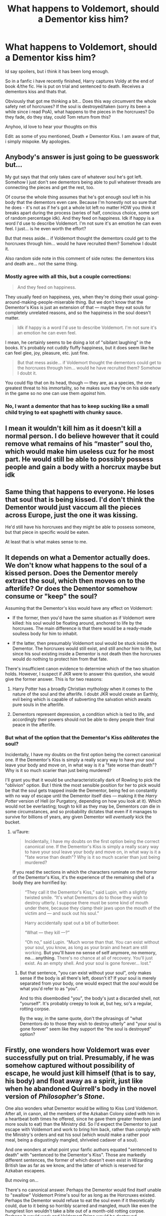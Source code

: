 #+TITLE: What happens to Voldemort, should a Dementor kiss him?

* What happens to Voldemort, should a Dementor kiss him?
:PROPERTIES:
:Author: Ninodonlord
:Score: 10
:DateUnix: 1547247343.0
:DateShort: 2019-Jan-12
:FlairText: Discussion
:END:
Id say spoilers, but i think it has been long enough.

So in a fanfic i have recently finished, Harry captures Voldy at the end of book 4/the fic. He is put on trial and sentenced to death. Receives a dementors kiss and thats that.

Obviously that got me thinking a bit... Does this way circumvent the whole safety net of horcruxes? If the soul is destroyed/taken (sorry its been a while since i read PoA), what happens to the pieces in the horcruxes? Do they fade, do they stay, could Tom return from this?

Anyhoo, id love to hear your thoughts on this

Edit: as some of you mentioned, Death ≠ Dementor Kiss. I am aware of that, i simply mispoke. My apologies.


** Anybody's answer is just going to be guesswork but...

My gut says that that only takes care of whatever soul he's got left. Somehow I just don't see dementors being able to pull whatever threads are connecting the pieces and get the rest, too.

Of course the whole thing assumes that he's got enough soul left in his body that the dementors even care. Because I'm honestly not so sure that he does - it's not as if he's got a whole lot left no matter HOW you think it breaks apart during the process (series of half, concious choice, some sort of random percentage idk). And they feed on happiness. Idk if happy is a word I'd use to describe Voldemort. I'm not sure it's an emotion he can even feel. I just... is he even worth the effort?

But that mess aside... if Voldemort thought the dementors could get to the horcruxes through him... would he have recruited them? Somehow I doubt it.

Also random side note in this comment of side notes: the dementors kiss and death are... not the same thing.
:PROPERTIES:
:Author: gray-streaks
:Score: 15
:DateUnix: 1547249155.0
:DateShort: 2019-Jan-12
:END:

*** Mostly agree with all this, but a couple corrections:

#+begin_quote
  And they feed on happiness.
#+end_quote

They usually feed on happiness, yes, when they're doing their usual going-around-making-people-miserable thing. But we don't know that the Dementor's Kiss is just an extension of that --- maybe they eat souls for completely unrelated reasons, and so the happiness in the soul doesn't matter.

#+begin_quote
  Idk if happy is a word I'd use to describe Voldemort. I'm not sure it's an emotion he can even feel.
#+end_quote

I mean, he certainly seems to be doing a lot of "sibilant laughing" in the books. It's probably not cuddly fluffy happiness, but it does seem like he can feel glee, joy, pleasure, etc. just fine.

#+begin_quote
  But that mess aside... if Voldemort thought the dementors could get to the horcruxes through him... would he have recruited them? Somehow I doubt it.
#+end_quote

You could flip that on its head, though --- they are, as a species, the one greatest threat to his immortality, so he makes sure they're on his side early in the game so no one can use them /against/ him.
:PROPERTIES:
:Author: Achille-Talon
:Score: 6
:DateUnix: 1547249475.0
:DateShort: 2019-Jan-12
:END:


*** No, I want a dementor that has to keep sucking like a small child trying to eat spaghetti with chunky sauce.
:PROPERTIES:
:Author: SMTRodent
:Score: 2
:DateUnix: 1547311692.0
:DateShort: 2019-Jan-12
:END:


** I mean it wouldn't kill him as it doesn't kill a normal person. I do believe however that it could remove what remains of his “master” soul tho, which would make him useless cuz for he most part. He would still be able to possibly possess people and gain a body with a horcrux maybe but idk
:PROPERTIES:
:Author: GravityMyGuy
:Score: 2
:DateUnix: 1547261030.0
:DateShort: 2019-Jan-12
:END:


** Same thing that happens to everyone. He loses that soul that is being kissed. I'd don't think the Dementor would just vaccum all the pieces across Europe, just the one it was kissing.

He'd still have his horcruxes and they might be able to possess someone, but that piece in specific would be eaten.

At least that is what makes sense to me.
:PROPERTIES:
:Author: NaoSouONight
:Score: 2
:DateUnix: 1547274313.0
:DateShort: 2019-Jan-12
:END:


** It depends on what a Dementor actually does. We don't know what happens to the soul of a kissed person. Does the Dementor merely extract the soul, which then moves on to the afterlife? Or does the Dementor somehow consume or "keep" the soul?

Assuming that the Dementor's kiss would have any effect on Voldemort:

- If the former, then you'd have the same situation as if Voldemort were killed: his soul would be floating around, anchored to life by the horcruxes. The main difference is that there would be a ready-made soulless body for him to inhabit.

- If the latter, then presumably Voldemort soul would be stuck inside the Dementor. The horcruxes would still exist, and still anchor him to life, but since his soul existing inside a Dementor is not death then the horcruxes would do nothing to protect him from that fate.

There's insufficient canon evidence to determine which of the two situation holds. However, I suspect if JKR were to answer this question, she would give the former answer. This is for two reasons:

1. Harry Potter has a broadly Christian mythology when it comes to the nature of the soul and the afterlife. I doubt JKR would create an Earthly, evil being which is capable of subverting the salvation which awaits pure souls in the afterlife.

2. Dementors represent depression, a condition which is tied to life, and accordingly their powers should not be able to deny people their final peace in the afterlife.
:PROPERTIES:
:Author: Taure
:Score: 2
:DateUnix: 1547282372.0
:DateShort: 2019-Jan-12
:END:

*** But what of the option that the Dementor's Kiss /obliterates/ the soul?

Incidentally, I have my doubts on the first option being the correct canonical one. If the Dementor's Kiss is simply a really scary way to have your soul leave your body and move on, in what way is it a "fate worse than death"? Why is it so much scarier than just being murdered?

I'll grant you that it would be uncharacteristically dark of Rowling to pick the "oblivion" option. But I think the most sensible position for her to pick would be that the soul gets trapped inside the Dementor, being fed on constantly with no way of escape until the Dementor itself dies --- making it the /Harry Potter/ version of Hell (or Purgatory, depending on how you look at it). Which would not be everlasting; tough to kill as they may be, Dementors /can/ die in some circumstances, and so probability dictates that even if it manages to survive for billions of years, any given Dementor will /eventually/ kick the bucket.
:PROPERTIES:
:Author: Achille-Talon
:Score: 2
:DateUnix: 1547290689.0
:DateShort: 2019-Jan-12
:END:

**** u/Taure:
#+begin_quote
  Incidentally, I have my doubts on the first option being the correct canonical one. If the Dementor's Kiss is simply a really scary way to have your soul leave your body and move on, in what way is it a "fate worse than death"? Why is it so much scarier than just being murdered?
#+end_quote

If you read the sections in which the characters ruminate on the horror of the Dementor's Kiss, it's the experience of the remaining shell of a body they are horrified by:

#+begin_quote
  “They call it the Dementor's Kiss,” said Lupin, with a slightly twisted smile. “It's what Dementors do to those they wish to destroy utterly. I suppose there must be some kind of mouth under there, because they clamp their jaws upon the mouth of the victim and --- and suck out his soul.”

  Harry accidentally spat out a bit of butterbeer.

  “What --- they kill ---?”

  “Oh no,” said Lupin. “Much worse than that. You can exist without your soul, you know, as long as your brain and heart are still working. *But you'll have no sense of self anymore, no memory, no... anything.* There's no chance at all of recovery. You'll just exist. As an empty shell. And your soul is gone forever... lost.”
#+end_quote
:PROPERTIES:
:Author: Taure
:Score: 2
:DateUnix: 1547291860.0
:DateShort: 2019-Jan-12
:END:

***** But that sentence, "you can exist without your soul", only makes sense if the body is all there's left, doesn't it? If your soul is merely separated from your body, one would expect that the /soul/ would be what you'd refer to as "you".

And to this disembodied "you", the body's just a discarded shell, not "yourself". It's probably creepy to look at, but hey, so's a regular, rotting corpse.

By the way, in the same quote, don't the phrasings of "what Dementors do to those they wish to destroy utterly" and "your soul is gone forever" seem like they support the "the soul is destroyed" option?
:PROPERTIES:
:Author: Achille-Talon
:Score: 2
:DateUnix: 1547294317.0
:DateShort: 2019-Jan-12
:END:


** Firstly, one wonders how Voldemort was ever successfully put on trial. Presumably, if he was somehow captured without possibility of escape, he would just kill himself (that is to say, his body) and float away as a spirit, just like when he abandoned Quirrell's body in the novel version of /Philosopher's Stone/.

One also wonders what Dementor would be willing to Kiss Lord Voldemort. After all, in canon, all the members of the Azkaban Colony sided with him in a heartbeat both times he offered, since he gave them greater freedom (and more souls to eat) than the Ministry did. So I'd expect the Dementor to just escape with Voldemort and work to bring him back, rather than comply with the Ministry's orders and eat his soul (which would make a rather poor meal, being a disgustingly mangled, shriveled cadaver of a soul).

And one wonders at what point your fanfic authors equated "sentenced to death" with "sentenced to the Dementor's Kiss". Those are markedly different sentences, the former of which doesn't even exist in Wizarding British law as far as we know, and the latter of which is reserved for Azkaban escapees.

But moving on...

There's no canonical answer. Perhaps the Dementor would find itself unable to "swallow" Voldemort Prime's soul for as long as the Horcruxes existed. Perhaps the Dementor would refuse to eat the soul even if it theoretically could, due to it being so horribly scarred and mangled, much like even the hungriest lion wouldn't take a bite out of a month-old rotting corpse. Perhaps it would work and Voldemort Prime would be destroyed.

On the other hand, it seems clear to me that having a Dementor swallow Voldemort Prime's soul^{and mark that we don't even know what this does, trap the soul in eternal suffering or dissolve it or /what/} would do diddly-squat to the Soul-Shards in the Horcruxes. The whole point of Horcruxes is that they're split from the main soul.

So theoretically, any of the surviving Horcruxes could get a body for itself, like Diarymort did in /CoS/, and, realizing the original Lord Voldemort was dead and gone, decide to take up the mantle. However, Horcruxes aren't protected by each other (Diarymort died for good when the Diary was stabbed, without the existence of the other Horcruxes mattering an inch), and, already being cast-off soul-shards, I doubt they have enough substance to create Horcruxes of their own --- I think Diarymort would have blown up in a Chamber-shattering KABOOM if he'd tried to create a meta-Horcrux.

This creates interesting possibilities, as this leaves the incarnate-Horcruxes much more vulnerable than the main Voldemort with no way to protect themselves further. Best they could do would be to hide the Horcruxes their sprang from /really really well/, but the moment someone who knows /Fiendfyre/ finds them, they're goners. So perhaps the Horcrux-Voldemorts would be a little less brazen about their plans of conquest, their fear of death overpowering their powerlust, and they'd live obscure lives under false identities, cursing fate and desperately researching some way to grant themselves full existence and immortality.
:PROPERTIES:
:Author: Achille-Talon
:Score: 5
:DateUnix: 1547248220.0
:DateShort: 2019-Jan-12
:END:

*** I should probably clarify a bit. The plan during GoF is mainly the same. Harry arrives at the Graveyard, but chooses to sacrifice himself to stop his fellow champion (Fleur this time around) from dying. The horcrux in Harry takes the hit and he survives.

He takes Voldemort by surprise, disarming and stunning him, then takes him back to the castle via the Cup. Voldemort is put in custody, so he cant kill himself. He is put on trial, refuses to speak, is put under veritaserum, then sentenced to a Dementors Kiss (i mispoke here, my bad)

Since this is before he has a body larger than a fetus, and hasnt even talked to the dementors, they are not opposing the ministry and as such he is kissed.

Regarding the rest of your reply, i think i agree. The shards wont be able to create horcruxes themselves but may gain sentience given enough time.
:PROPERTIES:
:Author: Ninodonlord
:Score: 2
:DateUnix: 1547248671.0
:DateShort: 2019-Jan-12
:END:

**** u/Achille-Talon:
#+begin_quote
  The horcrux in Harry takes the hit and he survives.
#+end_quote

/Gnashes Teeth/ That's not how this works!!!... (Sigh)

#+begin_quote
  Voldemort is put in custody, so he cant kill himself.
#+end_quote

You're telling me Voldemort lacks the wandless magic to self-Force-Choke or something? I find that extremely unlikely. And besides, he could just "float away" from Quirrell without requiring Quirrell to die first; who's to say he couldn't he do the same here with his fœtus-form? Oh well.

#+begin_quote
  Since this is before he has a body larger than a fetus, and hasnt even talked to the dementors, they are not opposing the ministry and as such he is kissed.
#+end_quote

But it's not a matter of having talked to the Dementors again. The Dark Lord's alliance with the Azkaban Dementors dates back to the First War --- he didn't have to convince them all over again, they just instantly jumped ship once he let them know he wasn't quite as dead as the Ministry had said. From there it naturally follows that if they just let all his followers escape, they'd be back to the old arrangement, so that's what the Dementors did.

So the moment the Dementors heard the Ministry had captured Voldemort, they'd start thinking up ways to break him out so they can go back to the good old days days of roaming free throughout England and Kissing everyone they please. And when the Ministry requested a Dementor executioner come over to Kiss him, well, the course of action to enact the breakout would be obvious.
:PROPERTIES:
:Author: Achille-Talon
:Score: 2
:DateUnix: 1547249211.0
:DateShort: 2019-Jan-12
:END:

***** u/avittamboy:
#+begin_quote
  Gnashes Teeth That's not how this works!!!... (Sigh)

  Voldemort is put in custody, so he cant kill himself.

  You're telling me Voldemort lacks the wandless magic to self-Force-Choke? I find that extremely unlikely
#+end_quote

One moment you're gritting your teeth over fanon interpretation of the ridiculously stupid martyr moment, and the next moment you're sort of wondering why fanon powers don't make the cut.

#+begin_quote
  But it's not a matter of having talked to the Dementors again. The Dark Lord's alliance with the Azkaban Dementors dates back to the First War --- he didn't have to convince them all over again, they just instantly jumped ship once he let them know he wasn't quite as dead as the Ministry had said
#+end_quote

They're not going to join him if he's weak enough to get captured by a 14 yo and a 17 yo, which was the scenario of OP's question.
:PROPERTIES:
:Author: avittamboy
:Score: 6
:DateUnix: 1547250340.0
:DateShort: 2019-Jan-12
:END:

****** u/Achille-Talon:
#+begin_quote
  They're not going to join him if he's weak enough to get captured by a 14 yo and a 17 yo, which was the scenario of OP's question.
#+end_quote

I doubt Dementors think in those terms. Being amortal creatures who seem to just coalesce into existence like fungus and never age past that point, they would have at best a shaky grasp of what it /means/ for a wizard to be 14 as opposed to 67. In both cases, that's rather young for a Dementor. It may not occur to them to assume that a 14-year-old wizard would tend to be less skilled than an older one, per se.

Besides, this is assuming the Dementors know the circumstances in which Voldemort were captured.
:PROPERTIES:
:Author: Achille-Talon
:Score: 3
:DateUnix: 1547250597.0
:DateShort: 2019-Jan-12
:END:

******* u/avittamboy:
#+begin_quote
  this is assuming the Dementors know the circumstances in which Voldemort were captured
#+end_quote

I'll say that being bested by a half-breed and a relatively poor halfblood wizard would feature in Voldemort's worst memories. I'm going to go and say that there's some form of impassable Legilimency behind the Dementors' ability to make people relive their worst memories, so they can clearly see Voldemort getting bested. If not impassable legilimency, then Voldemort would be injected with so many drugs that he can't properly employ Occlumency.

#+begin_quote
  what it means for a wizard to be 14 as opposed to 67
#+end_quote

Albus sort of implies there is a considerable difference between a 16 yo and a 18 yo wizard in the cave, and that even the magic of the inanimate boat can detect that difference. If inherent magic can detect the difference, I see no reason why a creature of magic couldn't. They don't treat bystanders and their prey any differently because the author intended them to be that way, I think.

Also the very fact that Voldemort got himself captured and imprisoned by the Ministry gives anyone the idea that he's not as powerful as he claims to be. Not very good for a Dark Lord to get captured like a common criminal.
:PROPERTIES:
:Author: avittamboy
:Score: 3
:DateUnix: 1547252872.0
:DateShort: 2019-Jan-12
:END:

******** u/Achille-Talon:
#+begin_quote
  I'll say that being bested by a half-breed and a relatively poor halfblood wizard
#+end_quote

He'd still be upset for reasons of their being teenagers, but I don't think their blood status would matter much to him. It's widely believed that he doesn't put much stock in blood-purity per se, but merely upholds its traditions and appearances so the Blood-Purists will do his bidding (his genuine position appears closer to Grindelwald's: Muggles are inferior beings, but a magical's a magical, and if they renounce their non-wizard family and embrace their powers there's nothing wrong with being a half-blood or even Muggle-born /per se/).

#+begin_quote
  I'm going to go and say that there's some form of impassable Legilimency behind the Dementors' ability to make people relive their worst memories, so they can clearly see Voldemort getting bested.
#+end_quote

I agree that not even Voldemort could block a Dementor trying to read his memories. But I'd also argue that the Dementor, upon meeting his old ally again, wouldn't spontaneously jump to aggressively trying to make him relive his worst memory to feed on his emotions.
:PROPERTIES:
:Author: Achille-Talon
:Score: 2
:DateUnix: 1547253341.0
:DateShort: 2019-Jan-12
:END:

********* u/avittamboy:
#+begin_quote
  embrace their powers there's nothing wrong with being a half-blood or even Muggle-born per se
#+end_quote

Yes, he has Snape working for him, and he offers Harry a place in his ranks twice, and approached Lily once apparently.

He's not obsessed with blood purity, but he's quite intent on eugenics and overall purity of humans. He makes his distaste of half humans and beings not fully human clear quite a few times with Hagrid and Lupin's marriage with Tonks. He definitely views goblins as inferior, but does respect Flitwick (probably because of Flitwick's ability, as you said).

#+begin_quote
  But I'd also argue that the Dementor, upon meeting his old ally again, wouldn't spontaneously jump to aggressively trying to make him relive his worst memory to feed on his emotions.
#+end_quote

I think that Dementors would have turned their backs on Voldemort as soon as he was destroyed the first time. They definitely strike me as fair weather allies - ones that will stab you in the back the moment they sense an opportunity. Albus (and everyone else) often says that they're twisted beings whose only desire is to feast on happiness and breed - sort of like a very primitive, feral animal, albeit one capable of higher thought where necessary.
:PROPERTIES:
:Author: avittamboy
:Score: 2
:DateUnix: 1547270322.0
:DateShort: 2019-Jan-12
:END:

********** u/Achille-Talon:
#+begin_quote
  but he's quite intent on eugenics and overall purity of humans. He makes his distaste of half humans and beings not fully human clear quite a few times with Hagrid and Lupin's marriage with Tonks.
#+end_quote

What makes you think /these/ comments are any more sincerer than his protests of blood-purity before the Death Eaters?

In truth, my impression is that Lord Voldemort generally despises everyone as pathetic peons that are hopelessly beneath him. Wizard and Muggle and Creature alike. It's politically advantageous for him to pretend that he doesn't feel that way about pure-blood wizards, so he turns off the demeaning comments for them and them alone, all while continuing to spout insults at everybody else. End result is he /looks/ like a human-supremacist blood-purist rather than the omnicidal misanthrope he really is.

#+begin_quote
  They definitely strike me as fair weather allies - ones that will stab you in the back the moment they sense an opportunity.
#+end_quote

Sure, but I don't think this necessarily translates to them not helping Voldemort get back to power if he asked. It's not a /sure/ bet, of course, but a shot at returning to the "Voldemort lets us roam free and eat whatever souls we like" state of events, I think, would always outweigh the status-quo of "the Ministry confine us to the Island, don't give us much of a turnover of food-sources, and only ever let us eat a soul once in a blue moon".
:PROPERTIES:
:Author: Achille-Talon
:Score: 2
:DateUnix: 1547290243.0
:DateShort: 2019-Jan-12
:END:


********* When's it ever actually said that the Dementors had defected in the first war? Before being reborn as snakeman!Voldemort the war seemed more wizard-driven than creature-driven, the Acromantulas only joining in later on too. It wasn't until after a number of the Death Eaters had spent quite a while in Azkaban and THEN the Ministry bungled things for years that the Dementors defected, perhaps having been swayed by exposure to the vileness of the incarcerated Death Eaters and finding a complementary resonance with them...

But as of the third task of the Triwizard Tournament the dementors had no obligation to do anything for homuncuMort.
:PROPERTIES:
:Author: tehdoctorr
:Score: 2
:DateUnix: 1547258225.0
:DateShort: 2019-Jan-12
:END:

********** u/Achille-Talon:
#+begin_quote
  When's it ever actually said that the Dementors had defected in the first war?
#+end_quote

I'm pretty sure this is the reason they went off easy on the inner circle Death Eaters in the interim, and thus why they are still mostly functional after over a decade in Azkaban when Voldemort frees them. But I could be wrong --- the /Harry Potter Wiki/ doesn't seem to record any such thing...

#+begin_quote
  Before being reborn as snakeman!Voldemort
#+end_quote

There it's /my/ turn to correct your fanon. Voldemort didn't significantly change appearance in his Resurrection, and if he did, it was not because of the resurrection itself but because he'd made an additional Horcrux in the meantime (Nagini). He already looked basically the same in 1981 as he does in 1994.

#+begin_quote
  the Acromantulas only joining in later on too.
#+end_quote

This is not technically false but a bit of a misleading statement. The Acromantulas never joined Voldemort. They were a third distinct side in the Battle of Hogwarts, whose grudge was, in fact, mostly with Voldemort, though by that point, without Aragog to lead them, they were too unfocused to pay any heed to the fact that not every wizard is a Death Eater.

If there's one "evil-looking" species that would /never ever/ join Voldemort, it's the Children of Aragog. Voldemort is, after all, responsible for blinding their patriarch and driving them into the Forbidden Forest in hiding and for awakening their ancestral enemy the Basilisk... and all that's /before/, in /Deathly Hallows/, he callously drives the entire colony out of their home clearing so he can make it his base. (The clearing where Harry gets hit by the Killing Curse is Aragog's lair emptied of spiders, if you never made the connection.)
:PROPERTIES:
:Author: Achille-Talon
:Score: 3
:DateUnix: 1547289930.0
:DateShort: 2019-Jan-12
:END:


***** u/Ninodonlord:
#+begin_quote
  Gnashes Teeth That's not how this works!!!... (Sigh)
#+end_quote

Mate its a fanfic :D i dont read it because its completely accurate or as well written as the books.

#+begin_quote
  You're telling me Voldemort lacks the wandless magic to self-Force-Choke? I find that extremely unlikely. Oh well.
#+end_quote

As far as i know, choking yourself without any tools is quite hard. Even if you have the willpower to do it long enough, as soon as you pass out your lower brain regions should kick in and start breathing again. I doubt wandless magic keeps working when you pass out.

#+begin_quote
  So the moment the Dementors heard the Ministry had captured Voldemort, they'd start thinking up ways to break him out so they can go back to the good old days days of roaming free throughout England and Kissing everyone they please. And when the Ministry requested a Dementor executioner come over to Kiss him, well, the course of action to enact the breakout would be obvious.
#+end_quote

I actually dont see dementors as that smart. I mean all they do in the books seems pretty reactionary, even if they have to be smart enough to make alliances and such. Also, how would the dementors know Voldemort was captured? They are generally avoided from what i gather and probably wont be told who they are smooching, especially this particulare case, since their mentioned alliance during the first war, right?
:PROPERTIES:
:Author: Ninodonlord
:Score: 3
:DateUnix: 1547249949.0
:DateShort: 2019-Jan-12
:END:

****** u/Achille-Talon:
#+begin_quote
  I actually dont see dementors as that smart.
#+end_quote

I conceive of them as of roughly human intelligence; they don't have much of a civilization simply because they don't have any physical needs that a society might fulfill --- they don't need a roof over their heads, they don't need physical rest or food, they'd too unkillable to need weapons, and since they're telepaths they don't give a damn about written language.
:PROPERTIES:
:Author: Achille-Talon
:Score: 2
:DateUnix: 1547250416.0
:DateShort: 2019-Jan-12
:END:

******* Fair point :) its interesting to think what a dementors thought process might be ^{^}
:PROPERTIES:
:Author: Ninodonlord
:Score: 1
:DateUnix: 1547250606.0
:DateShort: 2019-Jan-12
:END:


****** u/Achille-Talon:
#+begin_quote
  They are generally avoided from what i gather and probably wont be told who they are smooching, especially this particulare case, since their mentioned alliance during the first war, right?
#+end_quote

That's a clever explanation, but I'd still expect the chosen Dementor to pull back when he actually sees who it is he's supposed to be kissing. (And make no mistake, Voldemort would be unmistakable to a Dementor's "soul-sense". Ain't no two wizards in the universe with a soul in the same sorry state as Tom Riddle.)
:PROPERTIES:
:Author: Achille-Talon
:Score: 2
:DateUnix: 1547250667.0
:DateShort: 2019-Jan-12
:END:

******* u/Ninodonlord:
#+begin_quote
  That's a clever explanation
#+end_quote

Im pulling it all out of my ass tbh, its not my fic, i dont know what logic the Author or even JKR operates
:PROPERTIES:
:Author: Ninodonlord
:Score: 1
:DateUnix: 1547250872.0
:DateShort: 2019-Jan-12
:END:


***** I always saw it as he could leave quirell because he was dying and he was possessing him. In the fetus I always saw it as he performed a ritual to bind himself to the fetus so it could survive unlike the snakes/other stuff he possessed. Otherwise why was he dropped in the cauldron?
:PROPERTIES:
:Author: Garanar
:Score: 3
:DateUnix: 1547253487.0
:DateShort: 2019-Jan-12
:END:

****** u/Achille-Talon:
#+begin_quote
  I always saw it as he could leave quirell because he was dying and he was possessing him.
#+end_quote

The movie is obviously coloring your view of this, but in the books, Quirrell /wasn't/ dying from the burns Harry gave him. Instead, he died /because/ Voldemort left him, having realized that Quirrell (whose cover had been blown and would probably going from the Hospital Wing straight to Azkaban) was of no further use to him as a vessel. It's suggested that Quirrell would have died the moment Voldemort decided to leave his body, whatever else happened. This may have been an added incentive for Quirrell to work hard at getting the Stone, since it would have been the only thing allowing him to survive once Voldemort got a body of his own.

#+begin_quote
  Otherwise why was he dropped in the cauldron?
#+end_quote

Because the Regeneration Potion could only /grow/ the rudimentary-body /into/ a fully-functional adult body, as opposed to create the latter ex-nihilo? That's always how I interpreted it.
:PROPERTIES:
:Author: Achille-Talon
:Score: 3
:DateUnix: 1547253728.0
:DateShort: 2019-Jan-12
:END:


** I assume it would only SUCC out the soul fragment in his body.His soul is split into 7,so he would still have the 6 in horcruxes.
:PROPERTIES:
:Author: snexi
:Score: 2
:DateUnix: 1547248054.0
:DateShort: 2019-Jan-12
:END:

*** Yeah, i guess that makes sense. Could he recover though? Is there even enough sentience left? Since the horcruxes dont appear too sentient, i has assumed that his mind is connected to the soul in his body...
:PROPERTIES:
:Author: Ninodonlord
:Score: 2
:DateUnix: 1547248164.0
:DateShort: 2019-Jan-12
:END:

